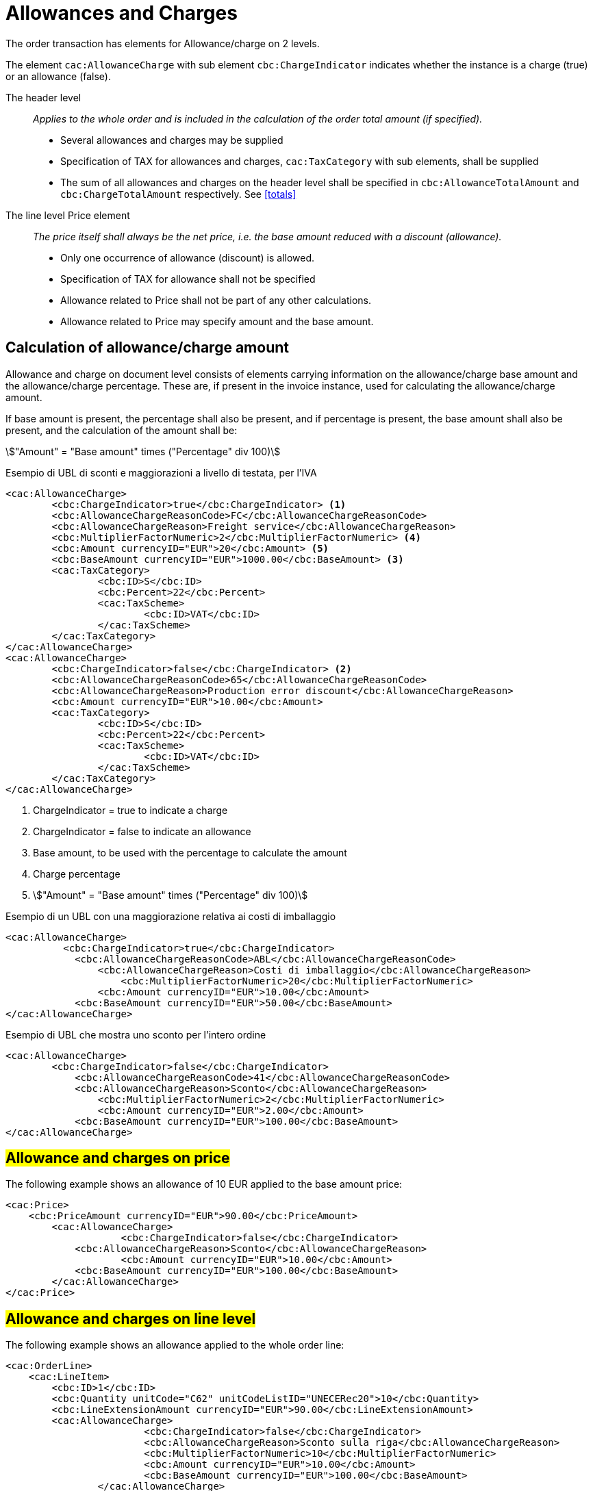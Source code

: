 
= Allowances and Charges


The order transaction has elements for Allowance/charge on 2 levels.

The element `cac:AllowanceCharge` with sub element `cbc:ChargeIndicator` indicates whether the instance is a charge (true) or an allowance (false).

The header level:: _Applies to the whole order and is included in the calculation of the order total amount (if specified)._
* Several allowances and charges may be supplied
* Specification of TAX for allowances and charges, `cac:TaxCategory` with sub elements, shall be supplied
* The sum of all allowances and charges on the header level shall be specified in `cbc:AllowanceTotalAmount` and `cbc:ChargeTotalAmount` respectively. See <<totals>>

The line level Price element:: _The price itself shall always be the net price, i.e. the base amount reduced with a discount (allowance)._
* Only one occurrence of allowance (discount) is allowed.
* Specification of TAX for allowance shall not be specified
* Allowance related to Price shall not be part of any other calculations.
* Allowance related to Price may specify amount and the base amount.


[allowance-calc]]
== Calculation of allowance/charge amount

Allowance and charge on document level consists of elements carrying information on the allowance/charge base amount
and the allowance/charge percentage. These are, if present in the invoice instance, used for calculating the allowance/charge amount.

If base amount is present, the percentage shall also be present, and if percentage is present, the base amount shall also be present,
and the calculation of the amount shall be:

====
stem:["Amount" = "Base amount" times ("Percentage" div 100)]
====


.Esempio di UBL di sconti e maggiorazioni a livello di testata, per l'IVA
[source, xml, indent=0]
----
<cac:AllowanceCharge>
        <cbc:ChargeIndicator>true</cbc:ChargeIndicator> <1>
        <cbc:AllowanceChargeReasonCode>FC</cbc:AllowanceChargeReasonCode>
        <cbc:AllowanceChargeReason>Freight service</cbc:AllowanceChargeReason>
        <cbc:MultiplierFactorNumeric>2</cbc:MultiplierFactorNumeric> <4>
        <cbc:Amount currencyID="EUR">20</cbc:Amount> <5>
        <cbc:BaseAmount currencyID="EUR">1000.00</cbc:BaseAmount> <3>
        <cac:TaxCategory>
                <cbc:ID>S</cbc:ID>
                <cbc:Percent>22</cbc:Percent>
                <cac:TaxScheme>
                        <cbc:ID>VAT</cbc:ID>
                </cac:TaxScheme>
        </cac:TaxCategory>
</cac:AllowanceCharge>
<cac:AllowanceCharge>
        <cbc:ChargeIndicator>false</cbc:ChargeIndicator> <2> 
        <cbc:AllowanceChargeReasonCode>65</cbc:AllowanceChargeReasonCode>
        <cbc:AllowanceChargeReason>Production error discount</cbc:AllowanceChargeReason>
        <cbc:Amount currencyID="EUR">10.00</cbc:Amount>
        <cac:TaxCategory>
                <cbc:ID>S</cbc:ID>
                <cbc:Percent>22</cbc:Percent>
                <cac:TaxScheme>
                        <cbc:ID>VAT</cbc:ID>
                </cac:TaxScheme>
        </cac:TaxCategory>
</cac:AllowanceCharge>
----

<1> ChargeIndicator = true to indicate a charge
<2> ChargeIndicator = false to indicate an allowance
<3> Base amount, to be used with the percentage to calculate the amount
<4> Charge percentage
<5> stem:["Amount" = "Base amount" times ("Percentage" div 100)]


.Esempio di un UBL con una maggiorazione relativa ai costi di imballaggio
[source, xml, indent=0]
----
<cac:AllowanceCharge>
	  <cbc:ChargeIndicator>true</cbc:ChargeIndicator>
	    <cbc:AllowanceChargeReasonCode>ABL</cbc:AllowanceChargeReasonCode>
	        <cbc:AllowanceChargeReason>Costi di imballaggio</cbc:AllowanceChargeReason>
	            <cbc:MultiplierFactorNumeric>20</cbc:MultiplierFactorNumeric>
	        <cbc:Amount currencyID="EUR">10.00</cbc:Amount>
	    <cbc:BaseAmount currencyID="EUR">50.00</cbc:BaseAmount>
</cac:AllowanceCharge>
----

.Esempio di UBL che mostra uno sconto per l’intero ordine
[source, xml, indent=0]
----
<cac:AllowanceCharge>
	<cbc:ChargeIndicator>false</cbc:ChargeIndicator>
	    <cbc:AllowanceChargeReasonCode>41</cbc:AllowanceChargeReasonCode>
            <cbc:AllowanceChargeReason>Sconto</cbc:AllowanceChargeReason>
                <cbc:MultiplierFactorNumeric>2</cbc:MultiplierFactorNumeric>
	        <cbc:Amount currencyID="EUR">2.00</cbc:Amount>
	    <cbc:BaseAmount currencyID="EUR">100.00</cbc:BaseAmount>
</cac:AllowanceCharge>
----


== #Allowance and charges on price#

The following example shows an allowance of 10 EUR applied to the base amount price:

[source, xml, indent=0]
----
<cac:Price>
    <cbc:PriceAmount currencyID="EUR">90.00</cbc:PriceAmount>
        <cac:AllowanceCharge>
		    <cbc:ChargeIndicator>false</cbc:ChargeIndicator>
            <cbc:AllowanceChargeReason>Sconto</cbc:AllowanceChargeReason>
		    <cbc:Amount currencyID="EUR">10.00</cbc:Amount>
            <cbc:BaseAmount currencyID="EUR">100.00</cbc:BaseAmount>
        </cac:AllowanceCharge>
</cac:Price>
----

:leveloffset: +1

[[titolo]]
= #Allowance and charges on line level#

The following example shows an allowance applied to the whole order line:

[source, xml, indent=0]
----
<cac:OrderLine>
    <cac:LineItem>
        <cbc:ID>1</cbc:ID>
        <cbc:Quantity unitCode="C62" unitCodeListID="UNECERec20">10</cbc:Quantity>
        <cbc:LineExtensionAmount currencyID="EUR">90.00</cbc:LineExtensionAmount>
        <cac:AllowanceCharge>
			<cbc:ChargeIndicator>false</cbc:ChargeIndicator>
			<cbc:AllowanceChargeReason>Sconto sulla riga</cbc:AllowanceChargeReason>
			<cbc:MultiplierFactorNumeric>10</cbc:MultiplierFactorNumeric>
			<cbc:Amount currencyID="EUR">10.00</cbc:Amount>
			<cbc:BaseAmount currencyID="EUR">100.00</cbc:BaseAmount>
		</cac:AllowanceCharge>
        <cac:Price>
            <cbc:PriceAmount currencyID="EUR">10.00000</cbc:PriceAmount><!-- Opzionale -->
        </cac:Price>
    </cac:LineItem>
</cac:OrderLine>
----

:leveloffset: -1


:leveloffset: +1

[[titolo]]
= #Discounts#

Per cessioni a titolo di sconto, premio o abbuono si inserisce una riga d’ordine separata prestando attenzione ad indicarne la relativa esenzione IVA.

Infatti ai fini IVA lo sconto merce rientra nelle operazioni Escluse ex Art. 15 D.P.R. 633/72.

[source, xml, indent=0]
----
<cac:OrderLine>
    <cac:LineItem>
        <cbc:ID>1</cbc:ID>
        <cbc:Quantity unitCode="C62" unitCodeListID="UNECERec20">10</cbc:Quantity>
        <cbc:LineExtensionAmount currencyID="EUR">0.00</cbc:LineExtensionAmount>
        <cac:AllowanceCharge>
	        <cbc:ChargeIndicator>false</cbc:ChargeIndicator>
	        <cbc:AllowanceChargeReason>Sconto Merce</cbc:AllowanceChargeReason>
		    <cbc:MultiplierFactorNumeric>10</cbc:MultiplierFactorNumeric>
	        <cbc:Amount currencyID="EUR">90.00</cbc:Amount>
        </cac:AllowanceCharge>
        <cac:Price>
            <cbc:PriceAmount currencyID="EUR">9.00000</cbc:PriceAmount>
        </cac:Price>
        <cac:Item>
            <cbc:Description>1x12 PACCHI</cbc:Description>
            <cbc:Name>ARTICOLO MERCE</cbc:Name>
            <cac:ClassifiedTaxCategory>
                <cbc:ID>O</cbc:ID>
            </cac:ClassifiedTaxCategory>
        </cac:Item>
  	</cac:LineItem>
</cac:OrderLine>
----

:leveloffset: -1


:leveloffset: +1

[[titolo]]
= #Free items#

To include free items in the order it is necessary to indicate them on a different line than paid items and also to indicate both the line amount and the price equal to 0 (zero).

.Example of an order line with 12 free packages of glucose test strips:
[source, xml, indent=0]
----
<cac:orderline>
    <cac:LineItem>
        <cbc:ID>1</cbc:ID>
        <cbc:Quantity unitCode="C62" unitCodeListID=”UNECERec20”>20</cbc:Quantity>
        <cbc:LineExtensionAmount currencyID="EUR">0</cbc:LineExtensionAmount>
        <cac:Price>
            <cbc:PriceAmount currencyID="EUR">0</cbc:PriceAmount>
        <cbc:BaseQuantity unitCode="C62" unitCodeListID=”UNECERec20”>1</cbc:BaseQuantity>
        <cac:AllowanceCharge>
		    <cbc:ChargeIndicator>false</cbc:ChargeIndicator>
		    <cbc:Amount currencyID="EUR">5.00</cbc:Amount>
            <cbc:BaseAmount currencyID="EUR">5.00</cbc:BaseAmount>
        </cac:AllowanceCharge>
        </cac:Price>
        <cac:Item>
            <cbc:Description>1x12 pacchi</cbc:Description>
            <cbc:Name>Striscie per glucosio</cbc:Name>
            <cac:SellersItemIdentification>
               <cbc:ID>79847-E</cbc:ID>
            </cac:SellersItemIdentification>
            <cac:ClassifiedTaxCategory>
                <cbc:ID schemeID="UNCL5305">S</cbc:ID>
                <cbc:Percent>22</cbc:Percent></cac:Item>
                <cac:TaxScheme>
                     <cbc:ID>VAT</cbc:ID>
                </cac:TaxScheme>
            </cac:ClassifiedTaxCategory>
        </cac:Item>
    </cac:LineItem>
</cac:OrderLine>
----

:leveloffset: -1
